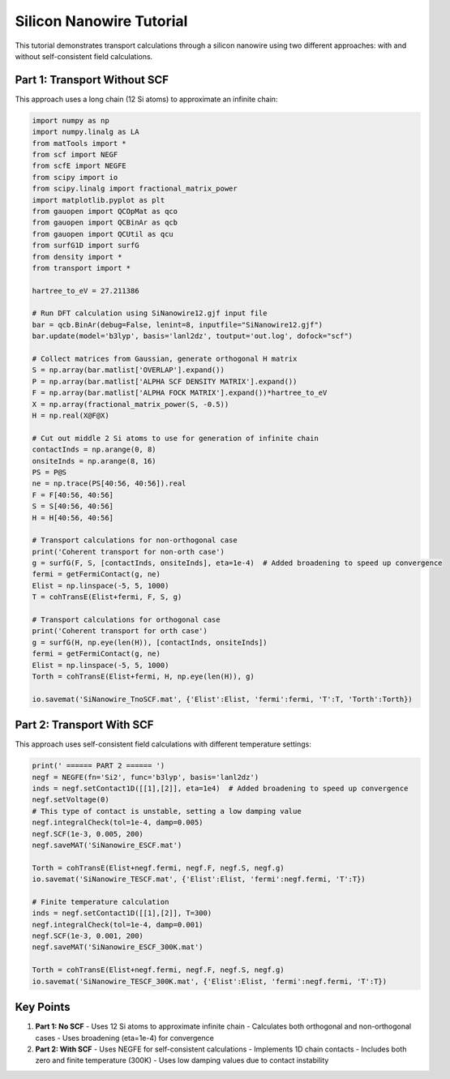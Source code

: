 Silicon Nanowire Tutorial
====================

This tutorial demonstrates transport calculations through a silicon nanowire using two different approaches: with and without self-consistent field calculations.

Part 1: Transport Without SCF
-------------------------

This approach uses a long chain (12 Si atoms) to approximate an infinite chain:

.. code-block:: python

    import numpy as np
    import numpy.linalg as LA
    from matTools import *
    from scf import NEGF
    from scfE import NEGFE
    from scipy import io
    from scipy.linalg import fractional_matrix_power
    import matplotlib.pyplot as plt
    from gauopen import QCOpMat as qco
    from gauopen import QCBinAr as qcb
    from gauopen import QCUtil as qcu
    from surfG1D import surfG
    from density import *
    from transport import *

    hartree_to_eV = 27.211386

    # Run DFT calculation using SiNanowire12.gjf input file
    bar = qcb.BinAr(debug=False, lenint=8, inputfile="SiNanowire12.gjf")
    bar.update(model='b3lyp', basis='lanl2dz', toutput='out.log', dofock="scf")

    # Collect matrices from Gaussian, generate orthogonal H matrix
    S = np.array(bar.matlist['OVERLAP'].expand())
    P = np.array(bar.matlist['ALPHA SCF DENSITY MATRIX'].expand())
    F = np.array(bar.matlist['ALPHA FOCK MATRIX'].expand())*hartree_to_eV
    X = np.array(fractional_matrix_power(S, -0.5))
    H = np.real(X@F@X)

    # Cut out middle 2 Si atoms to use for generation of infinite chain
    contactInds = np.arange(0, 8)
    onsiteInds = np.arange(8, 16)
    PS = P@S
    ne = np.trace(PS[40:56, 40:56]).real
    F = F[40:56, 40:56]
    S = S[40:56, 40:56]
    H = H[40:56, 40:56]

    # Transport calculations for non-orthogonal case
    print('Coherent transport for non-orth case')
    g = surfG(F, S, [contactInds, onsiteInds], eta=1e-4)  # Added broadening to speed up convergence
    fermi = getFermiContact(g, ne)
    Elist = np.linspace(-5, 5, 1000)
    T = cohTransE(Elist+fermi, F, S, g)

    # Transport calculations for orthogonal case
    print('Coherent transport for orth case')
    g = surfG(H, np.eye(len(H)), [contactInds, onsiteInds])
    fermi = getFermiContact(g, ne)
    Elist = np.linspace(-5, 5, 1000)
    Torth = cohTransE(Elist+fermi, H, np.eye(len(H)), g)

    io.savemat('SiNanowire_TnoSCF.mat', {'Elist':Elist, 'fermi':fermi, 'T':T, 'Torth':Torth})

Part 2: Transport With SCF
----------------------

This approach uses self-consistent field calculations with different temperature settings:

.. code-block:: python

    print(' ====== PART 2 ====== ')
    negf = NEGFE(fn='Si2', func='b3lyp', basis='lanl2dz')
    inds = negf.setContact1D([[1],[2]], eta=1e4)  # Added broadening to speed up convergence
    negf.setVoltage(0)
    # This type of contact is unstable, setting a low damping value
    negf.integralCheck(tol=1e-4, damp=0.005)
    negf.SCF(1e-3, 0.005, 200)
    negf.saveMAT('SiNanowire_ESCF.mat')

    Torth = cohTransE(Elist+negf.fermi, negf.F, negf.S, negf.g)
    io.savemat('SiNanowire_TESCF.mat', {'Elist':Elist, 'fermi':negf.fermi, 'T':T})

    # Finite temperature calculation
    inds = negf.setContact1D([[1],[2]], T=300)
    negf.integralCheck(tol=1e-4, damp=0.001)
    negf.SCF(1e-3, 0.001, 200)
    negf.saveMAT('SiNanowire_ESCF_300K.mat')

    Torth = cohTransE(Elist+negf.fermi, negf.F, negf.S, negf.g)
    io.savemat('SiNanowire_TESCF_300K.mat', {'Elist':Elist, 'fermi':negf.fermi, 'T':T})

Key Points
--------

1. **Part 1: No SCF**
   - Uses 12 Si atoms to approximate infinite chain
   - Calculates both orthogonal and non-orthogonal cases
   - Uses broadening (eta=1e-4) for convergence

2. **Part 2: With SCF**
   - Uses NEGFE for self-consistent calculations
   - Implements 1D chain contacts
   - Includes both zero and finite temperature (300K)
   - Uses low damping values due to contact instability 